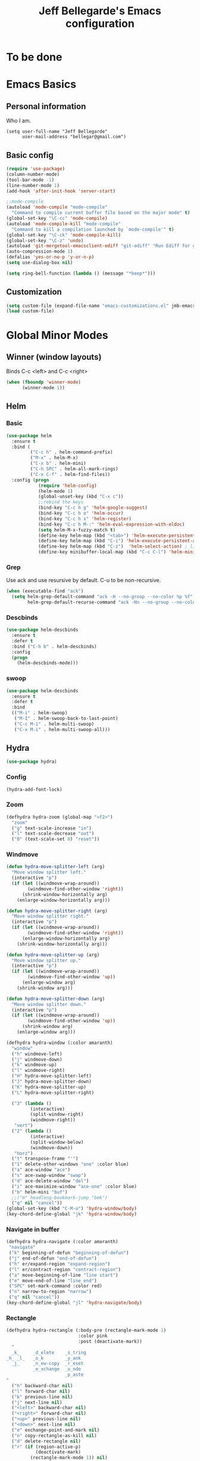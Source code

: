 #+TITLE: Jeff Bellegarde's Emacs configuration
#+OPTIONS: toc:4 h:4
#+PROPERTY: header-args    :results silent

* To be done

* Emacs Basics
** Personal information

Who I am.
#+BEGIN_SRC emacs-lisp results:silent
  (setq user-full-name "Jeff Bellegarde"
        user-mail-address "bellegar@gmail.com")
#+END_SRC

** Basic config
#+begin_src emacs-lisp
(require 'use-package)
(column-number-mode)
(tool-bar-mode -1)
(line-number-mode 1)
(add-hook 'after-init-hook 'server-start)

;;mode-compile
(autoload 'mode-compile "mode-compile"
  "Command to compile current buffer file based on the major mode" t)
(global-set-key "\C-cc" 'mode-compile)
(autoload 'mode-compile-kill "mode-compile"
  "Command to kill a compilation launched by `mode-compile'" t)
(global-set-key "\C-ck" 'mode-compile-kill)
(global-set-key "\C-z" 'undo)
(autoload 'git-mergetool-emacsclient-ediff "git-ediff" "Run Ediff for git" t)
(auto-compression-mode 1)
(defalias 'yes-or-no-p 'y-or-n-p)
(setq use-dialog-box nil)

(setq ring-bell-function (lambda () (message "*beep*")))
#+end_src

** Customization   
#+begin_src emacs-lisp
(setq custom-file (expand-file-name "emacs-customizations.el" jmb-emacs-config-dir))
(load custom-file)
#+end_src

* Global Minor Modes
** Winner (window layouts)
Binds C-c <left> and C-c <right>
#+begin_src emacs-lisp
(when (fboundp 'winner-mode)
      (winner-mode 1))
#+end_src

** Helm

*** Basic

#+BEGIN_SRC emacs-lisp  :results silent
    (use-package helm
      :ensure t
      :bind (
             ("C-c h" . helm-command-prefix)
             ("M-x" . helm-M-x)
             ("C-x b" . helm-mini)
             ("C-h SPC" . helm-all-mark-rings)
             ("C-x C-f" . helm-find-files))
      :config (progn
                (require 'helm-config)
                (helm-mode 1)
                (global-unset-key (kbd "C-x c"))
                ;;rebind the keys
                (bind-key "C-c h g" 'helm-google-suggest)
                (bind-key "C-c h o" 'helm-occur)
                (bind-key "C-c h x" 'helm-register)
                (bind-key "C-c h M-:" 'helm-eval-expression-with-eldoc)
                (setq helm-M-x-fuzzy-match t)
                (define-key helm-map (kbd "<tab>") 'helm-execute-persistent-action) ; rebind tab to run persistent action
                (define-key helm-map (kbd "C-i") 'helm-execute-persistent-action) ; make TAB works in terminal
                (define-key helm-map (kbd "C-z")  'helm-select-action) ; list actions using C-z
                (define-key minibuffer-local-map (kbd "C-c C-l") 'helm-minibuffer-history)))
#+END_SRC

*** Grep
Use ack and use resursive by default. C-u to be non-recursive.
#+begin_src emacs-lisp
  (when (executable-find "ack")
    (setq helm-grep-default-command "ack -H --no-group --no-color %p %f"
          helm-grep-default-recurse-command "ack -Hn --no-group --no-color %p %f"))
#+end_src

*** Descbinds
#+begin_src emacs-lisp
  (use-package helm-descbinds
    :ensure t
    :defer t
    :bind ("C-h b" . helm-descbinds)
    :config
    (progn
      (helm-descbinds-mode)))
#+end_src

*** swoop

#+begin_src emacs-lisp
  (use-package helm-descbinds
    :ensure t
    :defer t
    :bind
    (("M-i" . helm-swoop)
     ("M-I" . helm-swoop-back-to-last-point)
     ("C-c M-i" . helm-multi-swoop)
     ("C-x M-i" . helm-multi-swoop-all)))
#+end_src

** Hydra
#+begin_src emacs-lisp
(use-package hydra)
#+end_src

*** Config
#+begin_src emacs-lisp
(hydra-add-font-lock)
#+end_src

*** Zoom

#+begin_src emacs-lisp
  (defhydra hydra-zoom (global-map "<f2>")
    "zoom"
    ("g" text-scale-increase "in")
    ("l" text-scale-decrease "out")
    ("0" (text-scale-set 0) "reset"))
#+end_src


*** Windmove
#+begin_src emacs-lisp
  (defun hydra-move-splitter-left (arg)
    "Move window splitter left."
    (interactive "p")
    (if (let ((windmove-wrap-around))
          (windmove-find-other-window 'right))
        (shrink-window-horizontally arg)
      (enlarge-window-horizontally arg)))

  (defun hydra-move-splitter-right (arg)
    "Move window splitter right."
    (interactive "p")
    (if (let ((windmove-wrap-around))
          (windmove-find-other-window 'right))
        (enlarge-window-horizontally arg)
      (shrink-window-horizontally arg)))

  (defun hydra-move-splitter-up (arg)
    "Move window splitter up."
    (interactive "p")
    (if (let ((windmove-wrap-around))
          (windmove-find-other-window 'up))
        (enlarge-window arg)
      (shrink-window arg)))

  (defun hydra-move-splitter-down (arg)
    "Move window splitter down."
    (interactive "p")
    (if (let ((windmove-wrap-around))
          (windmove-find-other-window 'up))
        (shrink-window arg)
      (enlarge-window arg)))

  (defhydra hydra-window (:color amaranth)
    "window"
    ("h" windmove-left)
    ("j" windmove-down)
    ("k" windmove-up)
    ("l" windmove-right)
    ("H" hydra-move-splitter-left)
    ("J" hydra-move-splitter-down)
    ("K" hydra-move-splitter-up)
    ("L" hydra-move-splitter-right)

    ("3" (lambda ()
           (interactive)
           (split-window-right)
           (windmove-right))
     "vert")
    ("2" (lambda ()
           (interactive)
           (split-window-below)
           (windmove-down))
     "horz")
    ("t" transpose-frame "'")
    ("1" delete-other-windows "one" :color blue)
    ("a" ace-window "ace")
    ("s" ace-swap-window "swap")
    ("d" ace-delete-window "del")
    ("i" ace-maximize-window "ace-one" :color blue)
    ("b" helm-mini "buf")
    ;;("m" headlong-bookmark-jump "bmk")
    ("q" nil "cancel"))
  (global-set-key (kbd "C-M-o") 'hydra-window/body)
  (key-chord-define-global "jk" 'hydra-window/body)

#+end_src


*** Navigate in buffer
#+begin_src emacs-lisp
  (defhydra hydra-navigate (:color amaranth)
   "navigate"
   ("k" beginning-of-defun "beginning-of-defun")
   ("j" end-of-defun "end-of-defun")
   ("h" er/expand-region "expand-region")
   ("l" er/contract-region "contract-region")
   ("a" move-beginning-of-line "line start")
   ("e" move-end-of-line "line end")
   ("SPC" set-mark-command :color red)
   ("n" narrow-to-region "narrow")
   ("q" nil "cancel"))
  (key-chord-define-global "jl" 'hydra-navigate/body)

#+end_src
*** Rectangle
#+begin_src emacs-lisp
  (defhydra hydra-rectangle (:body-pre (rectangle-mark-mode 1)
                             :color pink
                             :post (deactivate-mark))
    "
    _k_     _d_elete    _s_tring
  _h_ _l_   _o_k        _y_ank
    _j_     _n_ew-copy  _r_eset
            _e_xchange  _u_ndo
                        _p_aste
  "
    ("h" backward-char nil)
    ("l" forward-char nil)
    ("k" previous-line nil)
    ("j" next-line nil)
    ("<left>" backward-char nil)
    ("<right>" forward-char nil)
    ("<up>" previous-line nil)
    ("<down>" next-line nil)
    ("e" exchange-point-and-mark nil)
    ("n" copy-rectangle-as-kill nil)
    ("d" delete-rectangle nil)
    ("r" (if (region-active-p)
             (deactivate-mark)
           (rectangle-mark-mode 1)) nil)
    ("y" yank-rectangle nil)
    ("u" undo nil)
    ("s" string-rectangle nil)
    ("p" kill-rectangle nil)
    ("o" nil nil)
    ("q" nil nil)
  )
  (global-set-key (kbd "C-x SPC") 'hydra-rectangle/body)
#+end_src

** KeyChord

I try to hit the keys at the same time so I want a really short delay.
#+begin_src emacs-lisp
(setq key-chord-two-keys-delay 0.05)
#+end_src

** Smart Mode line

#+begin_src emacs-lisp
  (use-package smart-mode-line
               :ensure t)
  (sml/setup)
#+end_src

** Flycheck

#+begin_src emacs-lisp
;;(add-to-list 'guide-key/guide-key-sequence "C-c !")
#+end_src

* Major modes

** IBuffer
#+begin_src emacs-lisp
  (use-package ibuf-ext
    :defer t
    :bind ("C-x C-b" . ibuffer))
#+end_src

